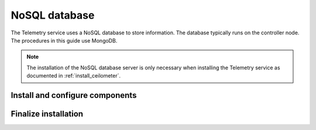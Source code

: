 .. _environment-nosql-database:

NoSQL database
~~~~~~~~~~~~~~

The Telemetry service uses a NoSQL database to store information. The database
typically runs on the controller node. The procedures in this guide use
MongoDB.

.. note::

   The installation of the NoSQL database server is only necessary when
   installing the Telemetry service as documented in :ref:`install_ceilometer`.

Install and configure components
--------------------------------

.. only:: obs

   1. Enable the Open Build Service repositories for MongoDB based on
      your openSUSE or SLES version:

      On openSUSE:

      .. code-block:: console

         # zypper addrepo -f obs://server:database/openSUSE_42.1 Database

      On SLES:

      .. code-block:: console

         # zypper addrepo -f obs://server:database/SLE_12_SP1 Database

      .. note::

         The packages are signed by GPG key ``05905EA8``. You should
         verify the fingerprint of the imported GPG key before using it.

         .. code-block:: console

            Key Name:         server:database OBS Project <server:database@build.opensuse.org>
            Key Fingerprint:  116EB863 31583E47 E63CDF4D 562111AC 05905EA8
            Key Created:      Mon 08 Dec 2014 09:54:12 AM UTC
            Key Expires:      Wed 15 Feb 2017 09:54:12 AM UTC

      Install the MongoDB package:

      .. code-block:: console

         # zypper install mongodb

.. only:: rdo

   1. Install the MongoDB packages:

      .. code-block:: console

         # yum install mongodb-server mongodb

.. only:: ubuntu

   1. Install the MongoDB packages:

      .. code-block:: console

         # apt-get install mongodb-server mongodb-clients python-pymongo

.. only:: obs

   2. Edit the ``/etc/mongodb.conf`` file and complete the following
      actions:

      * Configure the ``bind_ip`` key to use the management interface
        IP address of the controller node.

        .. code-block:: ini

           bind_ip = 10.0.0.11

      * By default, MongoDB creates several 1 GB journal files
        in the ``/var/lib/mongodb/journal`` directory.
        If you want to reduce the size of each journal file to
        128 MB and limit total journal space consumption to 512 MB,
        assert the ``smallfiles`` key:

        .. code-block:: ini

           smallfiles = true

        You can also disable journaling. For more information, see the
        `MongoDB manual <http://docs.mongodb.org/manual/>`__.

.. only:: rdo

   2. Edit the ``/etc/mongod.conf`` file and complete the following
      actions:

      * Configure the ``bind_ip`` key to use the management interface
        IP address of the controller node.

        .. code-block:: ini

           bind_ip = 10.0.0.11

      * By default, MongoDB creates several 1 GB journal files
        in the ``/var/lib/mongodb/journal`` directory.
        If you want to reduce the size of each journal file to
        128 MB and limit total journal space consumption to 512 MB,
        assert the ``smallfiles`` key:

        .. code-block:: ini

           smallfiles = true

        You can also disable journaling. For more information, see the
        `MongoDB manual <http://docs.mongodb.org/manual/>`__.

.. only:: ubuntu

   2. Edit the ``/etc/mongodb.conf`` file and complete the following
      actions:

      * Configure the ``bind_ip`` key to use the management interface
        IP address of the controller node.

        .. code-block:: ini

           bind_ip = 10.0.0.11

      * By default, MongoDB creates several 1 GB journal files
        in the ``/var/lib/mongodb/journal`` directory.
        If you want to reduce the size of each journal file to
        128 MB and limit total journal space consumption to 512 MB,
        assert the ``smallfiles`` key:

        .. code-block:: ini

           smallfiles = true

        You can also disable journaling. For more information, see the
        `MongoDB manual <http://docs.mongodb.org/manual/>`__.

Finalize installation
---------------------

.. only:: ubuntu

   * If you change the journaling configuration, stop the MongoDB
     service, remove the initial journal files, and start the service:

     .. code-block:: console

        # service mongodb stop
        # rm /var/lib/mongodb/journal/prealloc.*
        # service mongodb start

.. only:: rdo

   * Start the MongoDB service and configure it to start when
     the system boots:

     .. code-block:: console

        # systemctl enable mongod.service
        # systemctl start mongod.service

.. only:: obs

   * Start the MongoDB service and configure it to start when
     the system boots:

     .. code-block:: console

        # systemctl enable mongodb.service
        # systemctl start mongodb.service
